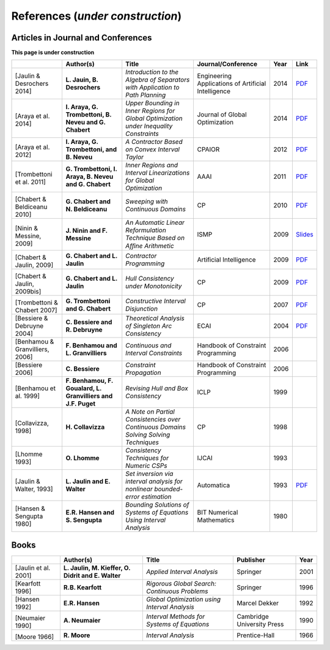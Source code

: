 **************************************************
              References (*under construction*)
**************************************************

-------------------------------------
Articles in Journal and Conferences
-------------------------------------

.. |Jaulin14-pdf| replace:: PDF
.. _Jaulin14-pdf: https://www.ensta-bretagne.fr/jaulin/paper_seppath.pdf
.. |Araya14-pdf| replace:: PDF
.. _Araya14-pdf: http://www.lirmm.fr/~trombetton/publis/innerregions_jogo_2014.pdf
.. |Araya12-pdf| replace:: PDF
.. _Araya12-pdf: http://www.lirmm.fr/~trombetton/publis/xnewton_cpaior_2012.pdf
.. |Trombettoni11-pdf| replace:: PDF
.. _Trombettoni11-pdf: http://www.lirmm.fr/~trombetton/publis/ibexopt_aaai_2011.pdf
.. |Chabert10-pdf| replace:: PDF
.. _Chabert10-pdf: http://www.emn.fr/z-info/gchabe08/chabert_beldiceanu_cp10.pdf
.. |Ninin09-pdf| replace:: Slides
.. _Ninin09-pdf: https://docs.google.com/open?id=1e8P45KPm2UHka3o41eWaLYio0YbofDUwOkpkNOMz9BWp2CrJuTqoFpnBSH2D
.. |Chabert09b-pdf| replace:: PDF
.. _Chabert09b-pdf: http://www.emn.fr/z-info/gchabe08/quimper.pdf
.. |Chabert09a-pdf| replace:: PDF
.. _Chabert09a-pdf: http://www.emn.fr/z-info/gchabe08/chabert_jaulin_cp09.pdf
.. |Trombettoni07-pdf| replace:: PDF
.. _Trombettoni07-pdf: http://www.lirmm.fr/~trombetton/publis/cid_cp_2007.pdf
.. |Bessiere04-pdf| replace:: PDF
.. _Bessiere04-pdf: http://www.emn.fr/z-info/rdebruyn/ecai04ws.pdf
.. |Jaulin13-pdf| replace:: PDF
.. _Jaulin13-pdf: https://www.ensta-bretagne.fr/jaulin/paper_automatica93.pdf

**This page is under construction**

+--------------------+------------------------------+---------------------------------+-------------------------+------+---------------------+
|                    | Author(s)                    | Title                           | Journal/Conference      | Year | Link                |
+====================+==============================+=================================+=========================+======+=====================+
|                    |                              |                                 |                         |      |                     |
| .. _Jaulin14:      | **L. Jauin, B. Desrochers**  | *Introduction to the Algebra of | Engineering Applications| 2014 | |Jaulin14-pdf|_     |
|                    |                              | Separators with Application to  | of Artificial           |      |                     |
| [Jaulin &          |                              | Path Planning*                  | Intelligence            |      |                     |
| Desrochers 2014]   |                              |                                 |                         |      |                     |
+--------------------+------------------------------+---------------------------------+-------------------------+------+---------------------+
|                    |                              |                                 |                         |      |                     |
| .. _Araya14:       | **I. Araya, G. Trombettoni,  | *Upper Bounding in Inner        | Journal of Global       | 2014 | |Araya14-pdf|_      |
|                    | B. Neveu and G. Chabert**    | Regions for Global Optimization | Optimization            |      |                     |
|[Araya et al. 2014] |                              | under Inequality Constraints*   |                         |      |                     |
+--------------------+------------------------------+---------------------------------+-------------------------+------+---------------------+
|                    |                              |                                 |                         |      |                     |
| .. _Araya12:       | **I. Araya, G. Trombettoni,  | *A Contractor Based on Convex   | CPAIOR                  | 2012 | |Araya12-pdf|_      |
|                    | and B. Neveu**               | Interval Taylor*                |                         |      |                     |
|[Araya et al. 2012] |                              |                                 |                         |      |                     | 
|                    |                              |                                 |                         |      |                     | 
+--------------------+------------------------------+---------------------------------+-------------------------+------+---------------------+
|                    |                              |                                 |                         |      |                     |
| .. _Trombettoni11: | **G. Trombettoni, I. Araya,  | *Inner Regions and Interval     | AAAI                    | 2011 | |Trombettoni11-pdf|_|
|                    | B. Neveu and G. Chabert**    | Linearizations for Global       |                         |      |                     |
|[Trombettoni et al. |                              | Optimization*                   |                         |      |                     | 
|2011]               |                              |                                 |                         |      |                     | 
+--------------------+------------------------------+---------------------------------+-------------------------+------+---------------------+
|                    |                              |                                 |                         |      |                     |
| .. _Chabert10:     |                              |                                 |                         |      |                     |
|                    |                              |                                 |                         |      |                     |
|[Chabert &          | **G. Chabert and             | *Sweeping with Continuous       | CP                      | 2010 | |Chabert10-pdf|_    |
|Beldiceanu 2010]    | N. Beldiceanu**              | Domains*                        |                         |      |                     |
+--------------------+------------------------------+---------------------------------+-------------------------+------+---------------------+
|                    |                              |                                 |                         |      |                     |
| .. _Ninin09:       |                              |                                 |                         |      |                     |
|                    |                              |                                 |                         |      |                     |
|[Ninin & Messine,   | **J. Ninin and F. Messine**  | *An Automatic Linear            | ISMP                    | 2009 | |Ninin09-pdf|_      |
|2009]               |                              | Reformulation Technique Based   |                         |      |                     |
|                    |                              | on Afﬁne Arithmetic*            |                         |      |                     |
+--------------------+------------------------------+---------------------------------+-------------------------+------+---------------------+
| .. _Chabert09b:    |                              |                                 |                         |      |                     |
|                    |                              |                                 |                         |      |                     |
|[Chabert & Jaulin,  | **G. Chabert and L. Jaulin** | *Contractor Programming*        | Artificial Intelligence | 2009 | |Chabert09b-pdf|_   |
|2009]               |                              |                                 |                         |      |                     |
+--------------------+------------------------------+---------------------------------+-------------------------+------+---------------------+
|                    |                              |                                 |                         |      |                     |
| .. _Chabert09a:    |                              |                                 |                         |      |                     |
|                    | **G. Chabert and L. Jaulin** | *Hull Consistency under         | CP                      | 2009 | |Chabert09a-pdf|_   |
|[Chabert & Jaulin,  |                              | Monotonicity*                   |                         |      |                     |
|2009bis]            |                              |                                 |                         |      |                     |
+--------------------+------------------------------+---------------------------------+-------------------------+------+---------------------+
|                    |                              |                                 |                         |      |                     |
| .. _Trombettoni07: |                              |                                 |                         |      |                     |
|                    | **G. Trombettoni and         | *Constructive Interval          | CP                      | 2007 ||Trombettoni07-pdf|_ |
|[Trombettoni &      | G. Chabert**                 | Disjunction*                    |                         |      |                     |
|Chabert 2007]       |                              |                                 |                         |      |                     |
+--------------------+------------------------------+---------------------------------+-------------------------+------+---------------------+
|                    |                              |                                 |                         |      |                     |
| .. _Bessiere04:    | **C. Bessiere and            | *Theoretical Analysis of        | ECAI                    | 2004 ||Bessiere04-pdf|_    |
|                    | R. Debruyne**                | Singleton Arc Consistency*      |                         |      |                     |
| [Bessiere &        |                              |                                 |                         |      |                     |
| Debruyne 2004]     |                              |                                 |                         |      |                     |
+--------------------+------------------------------+---------------------------------+-------------------------+------+---------------------+
|                    |                              |                                 |                         |      |                     |
| .. _Benhamou06:    | **F. Benhamou and            | *Continuous and Interval        | Handbook of Constraint  | 2006 |                     |
|                    | L. Granvilliers**            | Constraints*                    | Programming             |      |                     |
| [Benhamou &        |                              |                                 |                         |      |                     |
| Granvilliers, 2006]|                              |                                 |                         |      |                     |
+--------------------+------------------------------+---------------------------------+-------------------------+------+---------------------+
|                    |                              |                                 |                         |      |                     |
| .. _Bessiere06:    | **C. Bessiere**              | *Constraint Propagation*        | Handbook of Constraint  | 2006 |                     |
|                    |                              |                                 | Programming             |      |                     |
| [Bessiere 2006]    |                              |                                 |                         |      |                     |
+--------------------+------------------------------+---------------------------------+-------------------------+------+---------------------+
|                    |                              |                                 |                         |      |                     |
| .. _Benhamou99:    | **F. Benhamou, F. Goualard,  | *Revising Hull and Box          | ICLP                    | 1999 |                     |
|                    | L. Granvilliers and J.F.     | Consistency*                    |                         |      |                     |
| [Benhamou et al.   | Puget**                      |                                 |                         |      |                     |
| 1999]              |                              |                                 |                         |      |                     |
+--------------------+------------------------------+---------------------------------+-------------------------+------+---------------------+
|                    |                              |                                 |                         |      |                     |
| .. _Collavizza98:  | **H. Collavizza**            | *A Note on Partial Consistencies| CP                      | 1998 |                     |
|                    |                              | over Continuous Domains Solving |                         |      |                     |
| [Collavizza, 1998] |                              | Solving Techniques*             |                         |      |                     |
+--------------------+------------------------------+---------------------------------+-------------------------+------+---------------------+
|                    |                              |                                 |                         |      |                     |
| .. _Lhomme93:      | **O. Lhomme**                | *Consistency Techniques for     | IJCAI                   | 1993 |                     |
|                    |                              | Numeric CSPs*                   |                         |      |                     |
| [Lhomme 1993]      |                              |                                 |                         |      |                     |
+--------------------+------------------------------+---------------------------------+-------------------------+------+---------------------+
|                    |                              |                                 |                         |      |                     |
| .. _Jaulin93:      | **L. Jaulin and E. Walter**  | *Set inversion via interval     | Automatica              | 1993 | |Jaulin13-pdf|_     |
|                    |                              | analysis for nonlinear          |                         |      |                     |
| [Jaulin & Walter,  |                              | bounded-error estimation*       |                         |      |                     |
| 1993]              |                              |                                 |                         |      |                     |
+--------------------+------------------------------+---------------------------------+-------------------------+------+---------------------+
|                    |                              |                                 |                         |      |                     |
| .. _Hansen80:      | **E.R. Hansen and            | *Bounding Solutions of Systems  | BIT Numerical           | 1980 |                     |
|                    | S. Sengupta**                | of Equations Using Interval     | Mathematics             |      |                     |
| [Hansen &          |                              | Analysis*                       |                         |      |                     |
| Sengupta 1980]     |                              |                                 |                         |      |                     |
+--------------------+------------------------------+---------------------------------+-------------------------+------+---------------------+

------------------
Books
------------------

+--------------------------+------------------------------+-----------------------------------------------+---------------------------+------+
|                          | Author(s)                    | Title                                         | Publisher                 | Year |
+==========================+==============================+===============================================+===========================+======+
|                          |                              |                                               |                           |      |
| .. _Jaulin01:            | **L. Jaulin, M. Kieffer,     | *Applied Interval Analysis*                   | Springer                  | 2001 |
|                          | O. Didrit and E. Walter**    |                                               |                           |      |
| [Jaulin et al. 2001]     |                              |                                               |                           |      |
+--------------------------+------------------------------+-----------------------------------------------+---------------------------+------+
| [Kearfott 1996]          | **R.B. Kearfott**            | *Rigorous Global Search: Continuous Problems* | Springer                  | 1996 |
+--------------------------+------------------------------+-----------------------------------------------+---------------------------+------+
| [Hansen 1992]            | **E.R. Hansen**              | *Global Optimization using Interval Analysis* | Marcel Dekker             | 1992 |
+--------------------------+------------------------------+-----------------------------------------------+---------------------------+------+
|                          |                              |                                               |                           |      |
| .. _Neumaier90:          |                              |                                               |                           |      |
|                          |                              |                                               |                           |      |
|[Neumaier 1990]           | **A. Neumaier**              | *Interval Methods for Systems of Equations*   | Cambridge University Press| 1990 |
+--------------------------+------------------------------+-----------------------------------------------+---------------------------+------+
|                          |                              |                                               |                           |      |
| .. _Moore66:             |                              |                                               |                           |      |
|                          |                              |                                               |                           |      |
|[Moore 1966]              | **R. Moore**                 | *Interval Analysis*                           | Prentice-Hall             | 1966 |
+--------------------------+------------------------------+-----------------------------------------------+---------------------------+------+




